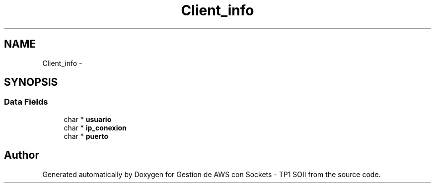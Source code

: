 .TH "Client_info" 3 "Sun Apr 16 2017" "Version V1.0" "Gestion de AWS con Sockets - TP1 SOII" \" -*- nroff -*-
.ad l
.nh
.SH NAME
Client_info \- 
.SH SYNOPSIS
.br
.PP
.SS "Data Fields"

.in +1c
.ti -1c
.RI "char * \fBusuario\fP"
.br
.ti -1c
.RI "char * \fBip_conexion\fP"
.br
.ti -1c
.RI "char * \fBpuerto\fP"
.br
.in -1c

.SH "Author"
.PP 
Generated automatically by Doxygen for Gestion de AWS con Sockets - TP1 SOII from the source code\&.
